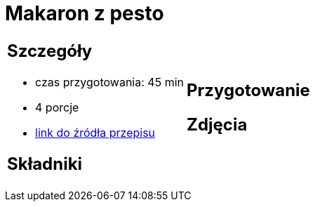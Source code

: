 = Makaron z pesto

[cols=".<a,.<a"]
[frame=none]
[grid=none]
|===
|
== Szczegóły
* czas przygotowania: 45 min
* 4 porcje
* https://aniastarmach.pl/przepis/makaron-z-pesto[link do źródła przepisu]

== Składniki


|
== Przygotowanie


== Zdjęcia
|===
